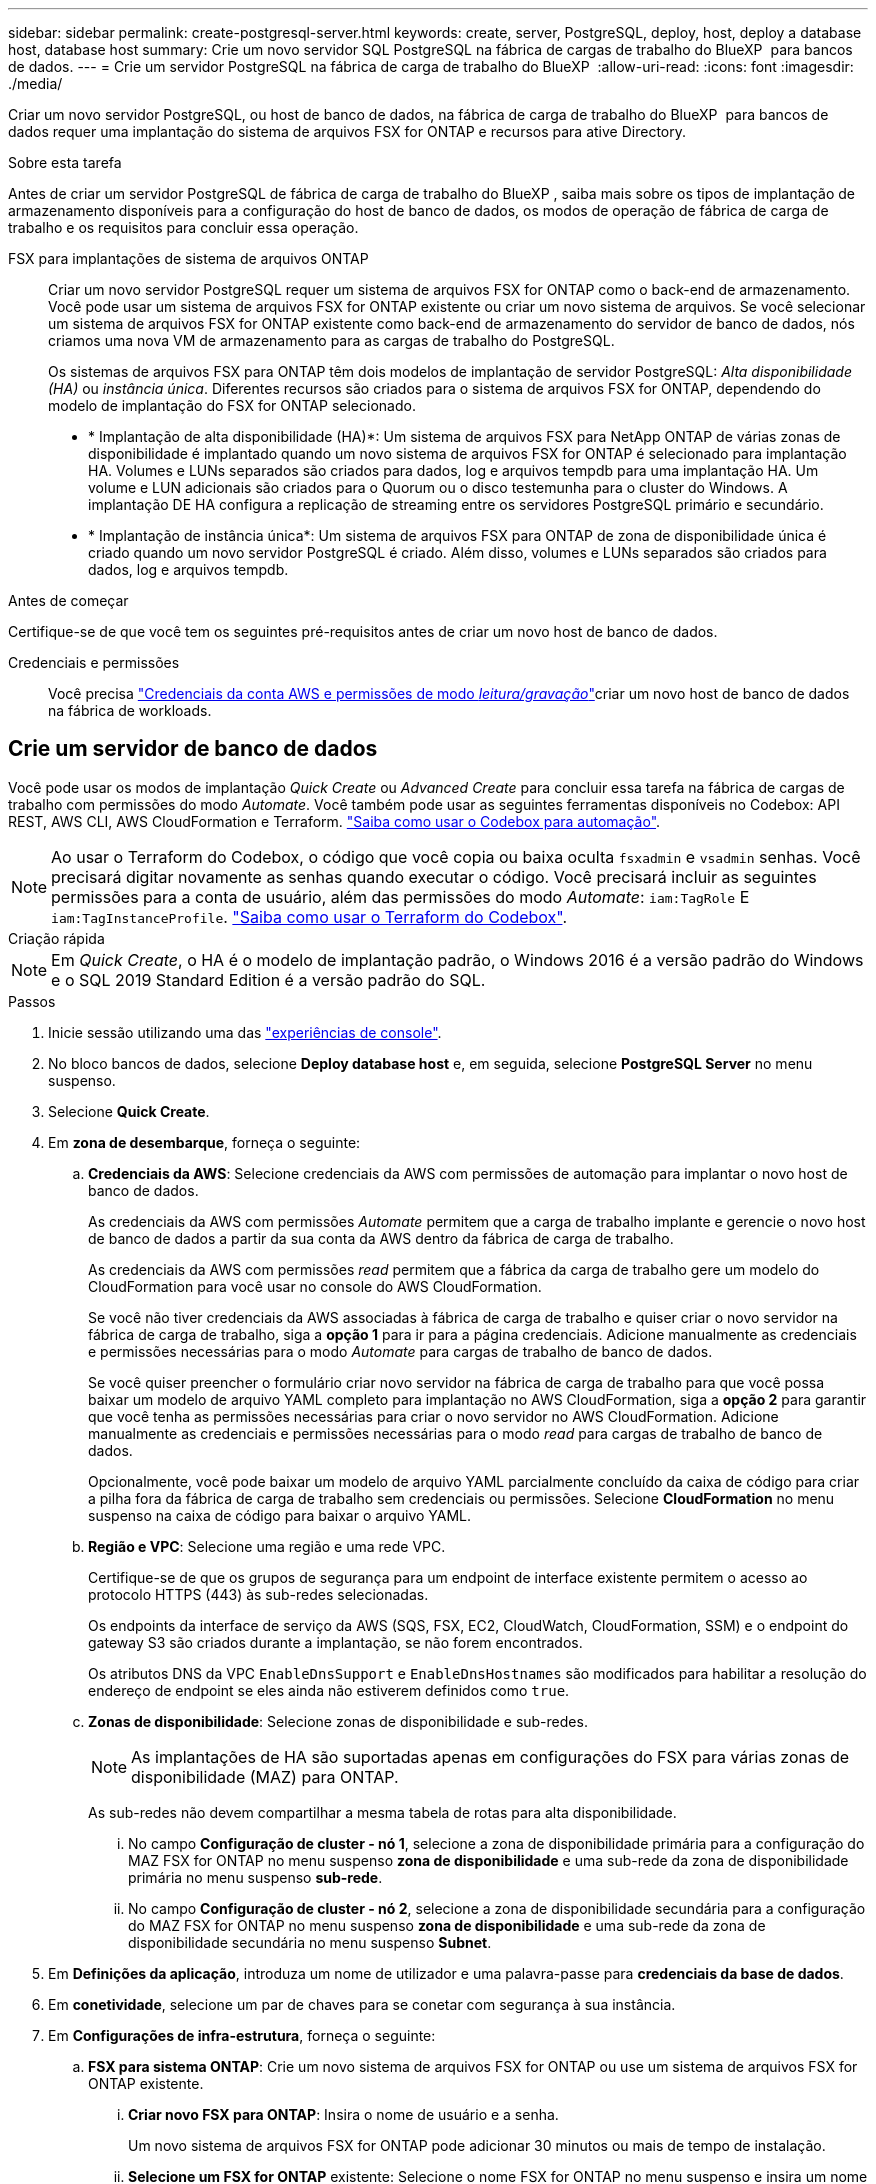 ---
sidebar: sidebar 
permalink: create-postgresql-server.html 
keywords: create, server, PostgreSQL, deploy, host, deploy a database host, database host 
summary: Crie um novo servidor SQL PostgreSQL na fábrica de cargas de trabalho do BlueXP  para bancos de dados. 
---
= Crie um servidor PostgreSQL na fábrica de carga de trabalho do BlueXP 
:allow-uri-read: 
:icons: font
:imagesdir: ./media/


[role="lead"]
Criar um novo servidor PostgreSQL, ou host de banco de dados, na fábrica de carga de trabalho do BlueXP  para bancos de dados requer uma implantação do sistema de arquivos FSX for ONTAP e recursos para ative Directory.

.Sobre esta tarefa
Antes de criar um servidor PostgreSQL de fábrica de carga de trabalho do BlueXP , saiba mais sobre os tipos de implantação de armazenamento disponíveis para a configuração do host de banco de dados, os modos de operação de fábrica de carga de trabalho e os requisitos para concluir essa operação.

FSX para implantações de sistema de arquivos ONTAP:: Criar um novo servidor PostgreSQL requer um sistema de arquivos FSX for ONTAP como o back-end de armazenamento. Você pode usar um sistema de arquivos FSX for ONTAP existente ou criar um novo sistema de arquivos. Se você selecionar um sistema de arquivos FSX for ONTAP existente como back-end de armazenamento do servidor de banco de dados, nós criamos uma nova VM de armazenamento para as cargas de trabalho do PostgreSQL.
+
--
Os sistemas de arquivos FSX para ONTAP têm dois modelos de implantação de servidor PostgreSQL: _Alta disponibilidade (HA)_ ou _instância única_. Diferentes recursos são criados para o sistema de arquivos FSX for ONTAP, dependendo do modelo de implantação do FSX for ONTAP selecionado.

* * Implantação de alta disponibilidade (HA)*: Um sistema de arquivos FSX para NetApp ONTAP de várias zonas de disponibilidade é implantado quando um novo sistema de arquivos FSX for ONTAP é selecionado para implantação HA. Volumes e LUNs separados são criados para dados, log e arquivos tempdb para uma implantação HA. Um volume e LUN adicionais são criados para o Quorum ou o disco testemunha para o cluster do Windows. A implantação DE HA configura a replicação de streaming entre os servidores PostgreSQL primário e secundário.
* * Implantação de instância única*: Um sistema de arquivos FSX para ONTAP de zona de disponibilidade única é criado quando um novo servidor PostgreSQL é criado. Além disso, volumes e LUNs separados são criados para dados, log e arquivos tempdb.


--


.Antes de começar
Certifique-se de que você tem os seguintes pré-requisitos antes de criar um novo host de banco de dados.

Credenciais e permissões:: Você precisa link:https://docs.netapp.com/us-en/workload-setup-admin/add-credentials.html["Credenciais da conta AWS e permissões de modo _leitura/gravação_"^]criar um novo host de banco de dados na fábrica de workloads.




== Crie um servidor de banco de dados

Você pode usar os modos de implantação _Quick Create_ ou _Advanced Create_ para concluir essa tarefa na fábrica de cargas de trabalho com permissões do modo _Automate_. Você também pode usar as seguintes ferramentas disponíveis no Codebox: API REST, AWS CLI, AWS CloudFormation e Terraform. link:https://docs.netapp.com/us-en/workload-setup-admin/use-codebox.html#how-to-use-codebox["Saiba como usar o Codebox para automação"^].


NOTE: Ao usar o Terraform do Codebox, o código que você copia ou baixa oculta `fsxadmin` e `vsadmin` senhas. Você precisará digitar novamente as senhas quando executar o código. Você precisará incluir as seguintes permissões para a conta de usuário, além das permissões do modo _Automate_: `iam:TagRole` E `iam:TagInstanceProfile`. link:https://docs.netapp.com/us-en/workload-setup-admin/use-codebox.html#use-terraform-from-codebox["Saiba como usar o Terraform do Codebox"^].

[role="tabbed-block"]
====
.Criação rápida
--

NOTE: Em _Quick Create_, o HA é o modelo de implantação padrão, o Windows 2016 é a versão padrão do Windows e o SQL 2019 Standard Edition é a versão padrão do SQL.

.Passos
. Inicie sessão utilizando uma das link:https://docs.netapp.com/us-en/workload-setup-admin/console-experiences.html["experiências de console"^].
. No bloco bancos de dados, selecione *Deploy database host* e, em seguida, selecione *PostgreSQL Server* no menu suspenso.
. Selecione *Quick Create*.
. Em *zona de desembarque*, forneça o seguinte:
+
.. *Credenciais da AWS*: Selecione credenciais da AWS com permissões de automação para implantar o novo host de banco de dados.
+
As credenciais da AWS com permissões _Automate_ permitem que a carga de trabalho implante e gerencie o novo host de banco de dados a partir da sua conta da AWS dentro da fábrica de carga de trabalho.

+
As credenciais da AWS com permissões _read_ permitem que a fábrica da carga de trabalho gere um modelo do CloudFormation para você usar no console do AWS CloudFormation.

+
Se você não tiver credenciais da AWS associadas à fábrica de carga de trabalho e quiser criar o novo servidor na fábrica de carga de trabalho, siga a *opção 1* para ir para a página credenciais. Adicione manualmente as credenciais e permissões necessárias para o modo _Automate_ para cargas de trabalho de banco de dados.

+
Se você quiser preencher o formulário criar novo servidor na fábrica de carga de trabalho para que você possa baixar um modelo de arquivo YAML completo para implantação no AWS CloudFormation, siga a *opção 2* para garantir que você tenha as permissões necessárias para criar o novo servidor no AWS CloudFormation. Adicione manualmente as credenciais e permissões necessárias para o modo _read_ para cargas de trabalho de banco de dados.

+
Opcionalmente, você pode baixar um modelo de arquivo YAML parcialmente concluído da caixa de código para criar a pilha fora da fábrica de carga de trabalho sem credenciais ou permissões. Selecione *CloudFormation* no menu suspenso na caixa de código para baixar o arquivo YAML.

.. *Região e VPC*: Selecione uma região e uma rede VPC.
+
Certifique-se de que os grupos de segurança para um endpoint de interface existente permitem o acesso ao protocolo HTTPS (443) às sub-redes selecionadas.

+
Os endpoints da interface de serviço da AWS (SQS, FSX, EC2, CloudWatch, CloudFormation, SSM) e o endpoint do gateway S3 são criados durante a implantação, se não forem encontrados.

+
Os atributos DNS da VPC `EnableDnsSupport` e `EnableDnsHostnames` são modificados para habilitar a resolução do endereço de endpoint se eles ainda não estiverem definidos como `true`.

.. *Zonas de disponibilidade*: Selecione zonas de disponibilidade e sub-redes.
+

NOTE: As implantações de HA são suportadas apenas em configurações do FSX para várias zonas de disponibilidade (MAZ) para ONTAP.

+
As sub-redes não devem compartilhar a mesma tabela de rotas para alta disponibilidade.

+
... No campo *Configuração de cluster - nó 1*, selecione a zona de disponibilidade primária para a configuração do MAZ FSX for ONTAP no menu suspenso *zona de disponibilidade* e uma sub-rede da zona de disponibilidade primária no menu suspenso *sub-rede*.
... No campo *Configuração de cluster - nó 2*, selecione a zona de disponibilidade secundária para a configuração do MAZ FSX for ONTAP no menu suspenso *zona de disponibilidade* e uma sub-rede da zona de disponibilidade secundária no menu suspenso *Subnet*.




. Em *Definições da aplicação*, introduza um nome de utilizador e uma palavra-passe para *credenciais da base de dados*.
. Em *conetividade*, selecione um par de chaves para se conetar com segurança à sua instância.
. Em *Configurações de infra-estrutura*, forneça o seguinte:
+
.. *FSX para sistema ONTAP*: Crie um novo sistema de arquivos FSX for ONTAP ou use um sistema de arquivos FSX for ONTAP existente.
+
... *Criar novo FSX para ONTAP*: Insira o nome de usuário e a senha.
+
Um novo sistema de arquivos FSX for ONTAP pode adicionar 30 minutos ou mais de tempo de instalação.

... *Selecione um FSX for ONTAP* existente: Selecione o nome FSX for ONTAP no menu suspenso e insira um nome de usuário e senha para o sistema de arquivos.
+
Para sistemas de arquivos FSX para ONTAP existentes, verifique o seguinte:

+
**** O grupo de roteamento anexado ao FSX for ONTAP permite que as rotas para as sub-redes sejam usadas para implantação.
**** O grupo de segurança permite o tráfego das sub-redes usadas para implantação, especificamente as portas TCP HTTPS (443) e iSCSI (3260).




.. *Tamanho da unidade de dados*: Insira a capacidade da unidade de dados e selecione a unidade de capacidade.


. Resumo:
+
.. *Pré-visualização padrão*: Revise as configurações padrão definidas pelo Quick Create.
.. *Custo estimado*: Fornece uma estimativa das cobranças que você pode incorrer se você implantou os recursos mostrados.


. Clique em *criar*.
+
Alternativamente, se você quiser alterar qualquer uma dessas configurações padrão agora, crie o servidor de banco de dados com Advanced Create.

+
Você também pode selecionar *Salvar configuração* para implantar o host mais tarde.



--
.Criação avançada
--
.Passos
. Inicie sessão utilizando uma das link:https://docs.netapp.com/us-en/workload-setup-admin/console-experiences.html["experiências de console"^].
. No bloco bancos de dados, selecione *Deploy database host* e, em seguida, selecione *PostgreSQL Server* no menu suspenso.
. Selecione *Advanced Create*.
. Em *modelo de implantação*, selecione *instância independente* ou *alta disponibilidade (HA)*.
. Em *zona de desembarque*, forneça o seguinte:
+
.. *Credenciais da AWS*: Selecione credenciais da AWS com permissões de automação para implantar o novo host de banco de dados.
+
As credenciais da AWS com permissões _Automate_ permitem que a carga de trabalho implante e gerencie o novo host de banco de dados a partir da sua conta da AWS dentro da fábrica de carga de trabalho.

+
As credenciais da AWS com permissões _read_ permitem que a fábrica da carga de trabalho gere um modelo do CloudFormation para você usar no console do AWS CloudFormation.

+
Se você não tiver credenciais da AWS associadas à fábrica de carga de trabalho e quiser criar o novo servidor na fábrica de carga de trabalho, siga a *opção 1* para ir para a página credenciais. Adicione manualmente as credenciais e permissões necessárias para o modo _Automate_ para cargas de trabalho de banco de dados.

+
Se você quiser preencher o formulário criar novo servidor na fábrica de carga de trabalho para que você possa baixar um modelo de arquivo YAML completo para implantação no AWS CloudFormation, siga a *opção 2* para garantir que você tenha as permissões necessárias para criar o novo servidor no AWS CloudFormation. Adicione manualmente as credenciais e permissões necessárias para o modo _read_ para cargas de trabalho de banco de dados.

+
Opcionalmente, você pode baixar um modelo de arquivo YAML parcialmente concluído da caixa de código para criar a pilha fora da fábrica de carga de trabalho sem credenciais ou permissões. Selecione *CloudFormation* no menu suspenso na caixa de código para baixar o arquivo YAML.

.. *Região e VPC*: Selecione uma região e uma rede VPC.
+
Certifique-se de que os grupos de segurança para um endpoint de interface existente permitem o acesso ao protocolo HTTPS (443) às sub-redes selecionadas.

+
Endpoints de interface do AWS Service (SQS, FSX, EC2, CloudWatch, Cloud Formation, SSM) e endpoint de gateway S3 são criados durante a implantação se não forem encontrados.

+
Os atributos DNS da VPC `EnableDnsSupport` e `EnableDnsHostnames` são modificados para habilitar a resolução de endereços de endpoint se ainda não estiverem definidos como `true`.

.. *Zonas de disponibilidade*: Selecione zonas de disponibilidade e sub-redes.
+
Para implantações de uma única instância::
+
--
No campo *Configuração de cluster - nó 1*, selecione uma zona de disponibilidade no menu suspenso *zona de disponibilidade* e uma sub-rede no menu suspenso *Subnet*.

--
Para implantações de HA::
+
--
... No campo *Configuração de cluster - nó 1*, selecione a zona de disponibilidade primária para a configuração do MAZ FSX for ONTAP no menu suspenso *zona de disponibilidade* e uma sub-rede da zona de disponibilidade primária no menu suspenso *sub-rede*.
... No campo *Configuração de cluster - nó 2*, selecione a zona de disponibilidade secundária para a configuração do MAZ FSX for ONTAP no menu suspenso *zona de disponibilidade* e uma sub-rede da zona de disponibilidade secundária no menu suspenso *Subnet*.


--


.. *Grupo de segurança*: Selecione um grupo de segurança existente ou crie um novo grupo de segurança.
+
Dois grupos de segurança são anexados aos nós SQL (instâncias EC2) durante a implantação do novo servidor.

+
... Um grupo de segurança de carga de trabalho é criado para permitir portas e protocolos necessários para o PostgreSQL.
... Para um novo sistema de arquivos FSX for ONTAP, um novo grupo de segurança é criado e anexado ao nó SQL. Para um sistema de arquivos FSX for ONTAP existente, o grupo de segurança associado a ele é adicionado automaticamente ao nó PostgreSQL, que permite a comunicação com o sistema de arquivos.




. Em *Definições da aplicação*, forneça o seguinte:
+
.. Selecione o *sistema operacional* no menu suspenso.
.. Selecione a *versão PostgreSQL* no menu suspenso.
.. *Nome do servidor do banco de dados*: Insira o nome do cluster do banco de dados.
.. *Credenciais da base de dados*: Introduza um nome de utilizador e uma palavra-passe para uma nova conta de serviço ou utilize credenciais de conta de serviço existentes no ative Directory.


. Em *conetividade*, selecione um par de chaves para se conetar com segurança à sua instância.
. Em *Configurações de infra-estrutura*, forneça o seguinte:
+
.. *Tipo de instância de banco de dados*: Selecione o tipo de instância de banco de dados no menu suspenso.
.. *FSX para sistema ONTAP*: Crie um novo sistema de arquivos FSX for ONTAP ou use um sistema de arquivos FSX for ONTAP existente.
+
... *Criar novo FSX para ONTAP*: Insira o nome de usuário e a senha.
+
Um novo sistema de arquivos FSX for ONTAP pode adicionar 30 minutos ou mais de tempo de instalação.

... *Selecione um FSX for ONTAP* existente: Selecione o nome FSX for ONTAP no menu suspenso e insira um nome de usuário e senha para o sistema de arquivos.
+
Para sistemas de arquivos FSX para ONTAP existentes, verifique o seguinte:

+
**** O grupo de roteamento anexado ao FSX for ONTAP permite que as rotas para as sub-redes sejam usadas para implantação.
**** O grupo de segurança permite o tráfego das sub-redes usadas para implantação, especificamente as portas TCP HTTPS (443) e iSCSI (3260).




.. *Política de instantâneos*: Ativada por padrão. Os snapshots são feitos diariamente e têm um período de retenção de 7 dias.
+
Os snapshots são atribuídos a volumes criados para cargas de trabalho PostgreSQL.

.. *Tamanho da unidade de dados*: Insira a capacidade da unidade de dados e selecione a unidade de capacidade.
.. *IOPS provisionados*: Selecione *Automático* ou *aprovisionado pelo usuário*. Se você selecionar *User-provisioned*, digite o valor IOPS.
.. *Capacidade de throughput*: Selecione a capacidade de throughput no menu suspenso.
+
Em certas regiões, você pode selecionar capacidade de taxa de transferência de 4 Gbps. Para provisionar 4 Gbps de capacidade de taxa de transferência, o sistema de arquivos FSX for ONTAP deve ser configurado com um mínimo de 5.120 GiB de capacidade de armazenamento SSD e 160.000 IOPS SSD.

.. *Criptografia*: Selecione uma chave da sua conta ou uma chave de outra conta. Você deve inserir a chave de criptografia ARN de outra conta.
+
As chaves de criptografia personalizadas do FSX for ONTAP não são listadas com base na aplicabilidade do serviço. Selecione uma chave de criptografia FSX apropriada. As chaves de criptografia não FSX causarão falha na criação do servidor.

+
As chaves gerenciadas pela AWS são filtradas com base na aplicabilidade do serviço.

.. *Tags*: Opcionalmente, você pode adicionar até 40 tags.
.. *Simple Notification Service*: Opcionalmente, você pode ativar o Simple Notification Service (SNS) para esta configuração selecionando um tópico SNS para o Microsoft SQL Server no menu suspenso.
+
... Ative o Serviço de notificação simples.
... Selecione um ARN no menu pendente.


.. *Monitoramento do CloudWatch*: Opcionalmente, você pode ativar o monitoramento do CloudWatch.
+
Recomendamos ativar o CloudWatch para depuração em caso de falha. Os eventos que aparecem no console do AWS CloudFormation são de alto nível e não especificam a causa raiz. Todos os logs detalhados são salvos na `C:\cfn\logs` pasta nas instâncias EC2.

+
No CloudWatch, um grupo de log é criado com o nome da pilha. Um fluxo de log para cada nó de validação e nó SQL aparece sob o grupo de log. O CloudWatch mostra o progresso do script e fornece informações para ajudá-lo a entender se e quando a implantação falhar.

.. *Reversão de recursos*: Este recurso não é suportado no momento.


. Resumo
+
.. *Custo estimado*: Fornece uma estimativa das cobranças que você pode incorrer se você implantou os recursos mostrados.


. Clique em *Create* para implantar o novo host de banco de dados.
+
Alternativamente, você pode salvar a configuração.



--
====
.O que vem a seguir
Você pode configurar manualmente usuários, acesso remoto e bancos de dados no servidor PostgreSQL implantado.
